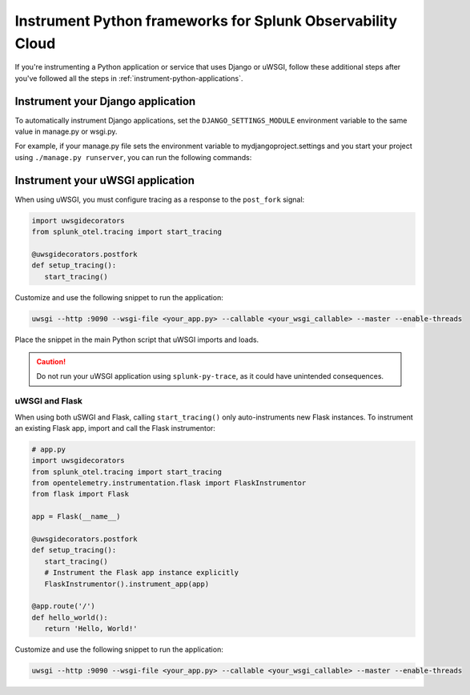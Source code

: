 .. _instrument-python-frameworks:

***************************************************************
Instrument Python frameworks for Splunk Observability Cloud
***************************************************************

.. meta:: 
   :description: If you're instrumenting a Python app that uses Django or uWSGI, perform these additional steps after you've followed the common procedure for automatic instrumentation.

If you're instrumenting a Python application or service that uses Django or uWSGI, follow these additional steps after you've followed all the steps in :ref:`instrument-python-applications`.

.. _django-instrumentation:

Instrument your Django application
========================================

To automatically instrument Django applications, set the ``DJANGO_SETTINGS_MODULE`` environment variable to the same value in manage.py or wsgi.py. 

For example, if your manage.py file sets the environment variable to mydjangoproject.settings and you start your project using ``./manage.py runserver``, you can run the following commands:

.. tabs:: 

   .. code-tab:: bash Linux

         export DJANGO_SETTINGS_MODULE=mydjangoproject.settings
         splunk-py-trace python3 ./manage.py runserver

   .. code-tab:: shell Windows PowerShell

         $env:DJANGO_SETTINGS_MODULE=mydjangoproject.settings
         splunk-py-trace python3 ./manage.py runserver

.. _uwsgi-instrumentation:

Instrument your uWSGI application
========================================

When using uWSGI, you must configure tracing as a response to the ``post_fork`` signal:

.. code-block:: python

   import uwsgidecorators
   from splunk_otel.tracing import start_tracing

   @uwsgidecorators.postfork
   def setup_tracing():
      start_tracing()

Customize and use the following snippet to run the application:

.. code-block:: bash

   uwsgi --http :9090 --wsgi-file <your_app.py> --callable <your_wsgi_callable> --master --enable-threads

Place the snippet in the main Python script that uWSGI imports and loads.

.. caution:: Do not run your uWSGI application using ``splunk-py-trace``, as it could have unintended consequences.

uWSGI and Flask
-------------------------------------------

When using both uSWGI and Flask, calling ``start_tracing()`` only auto-instruments new Flask instances. To instrument an existing Flask app, import and call the Flask instrumentor:

.. code-block:: python

   # app.py
   import uwsgidecorators
   from splunk_otel.tracing import start_tracing
   from opentelemetry.instrumentation.flask import FlaskInstrumentor
   from flask import Flask

   app = Flask(__name__)

   @uwsgidecorators.postfork
   def setup_tracing():
      start_tracing()
      # Instrument the Flask app instance explicitly
      FlaskInstrumentor().instrument_app(app)

   @app.route('/')
   def hello_world():
      return 'Hello, World!'

Customize and use the following snippet to run the application:

.. code-block:: bash

   uwsgi --http :9090 --wsgi-file <your_app.py> --callable <your_wsgi_callable> --master --enable-threads
